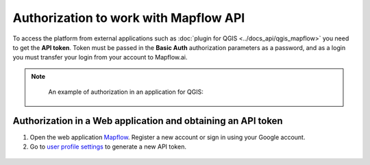 Authorization to work with Mapflow API
======================================

To access the platform from external applications such as :doc:`plugin for QGIS <../docs_api/qgis_mapflow>` you need to get the **API token**.
Token must be passed in the **Basic Auth** authorization parameters as a password, and as a login you must transfer your login from your account to Mapflow.ai.

.. note::
    An example of authorization in an application for QGIS:

 .. figure:: _static/api_token_login.png
  :alt: Preview map
  :align: center
  :width: 12cm

Authorization in a Web application and obtaining an API token
-------------------------------------------------------------

1. Open the web application `Mapflow <https://app.mapflow.ai>`_. Register a new account or sign in using your Google account.

2. Go to `user profile settings <https://app.mapflow.ai/account>`_ to generate a new API token.

.. figure:: _static/api_token.png
    :alt: Preview map
    :align: center
    :width: 15cm
